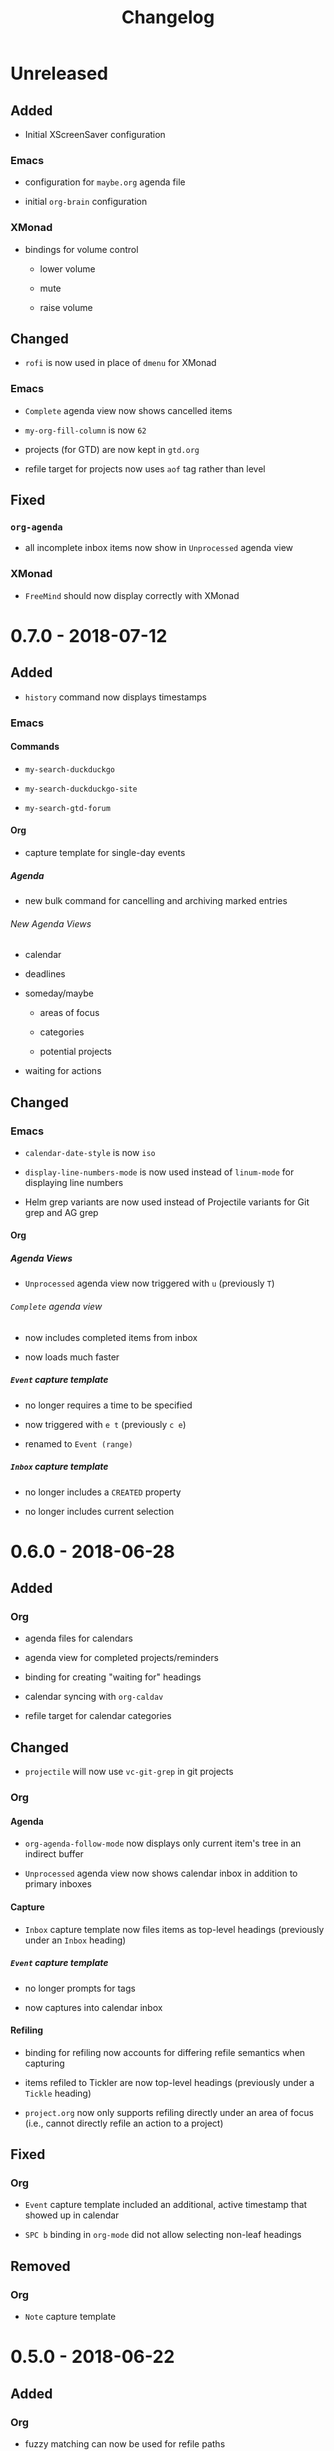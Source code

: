 #+TITLE: Changelog
#+OPTIONS: H:10
#+OPTIONS: num:nil
#+OPTIONS: toc:2

* Unreleased

** Added

+ Initial XScreenSaver configuration

*** Emacs

+ configuration for =maybe.org= agenda file

+ initial =org-brain= configuration

*** XMonad

+ bindings for volume control

  + lower volume

  + mute

  + raise volume

** Changed

+ =rofi= is now used in place of =dmenu= for XMonad

*** Emacs

+ =Complete= agenda view now shows cancelled items

+ ~my-org-fill-column~ is now ~62~

+ projects (for GTD) are now kept in =gtd.org=

+ refile target for projects now uses =aof= tag rather than
  level

** Fixed

*** =org-agenda=

+ all incomplete inbox items now show in =Unprocessed= agenda
  view

*** XMonad

+ =FreeMind= should now display correctly with XMonad

* 0.7.0 - 2018-07-12

** Added

+ ~history~ command now displays timestamps

*** Emacs

**** Commands

+ ~my-search-duckduckgo~

+ ~my-search-duckduckgo-site~

+ ~my-search-gtd-forum~

**** Org

+ capture template for single-day events

***** Agenda

+ new bulk command for cancelling and archiving marked entries

****** New Agenda Views

+ calendar

+ deadlines

+ someday/maybe

  + areas of focus

  + categories

  + potential projects

+ waiting for actions

** Changed

*** Emacs

+ ~calendar-date-style~ is now ~iso~

+ ~display-line-numbers-mode~ is now used instead of
  ~linum-mode~ for displaying line numbers

+ Helm grep variants are now used instead of Projectile
  variants for Git grep and AG grep

**** Org

***** Agenda Views

+ =Unprocessed= agenda view now triggered with ~u~ (previously
  ~T~)

****** =Complete= agenda view

+ now includes completed items from inbox

+ now loads much faster

***** =Event= capture template

+ no longer requires a time to be specified

+ now triggered with ~e t~ (previously ~c e~)

+ renamed to =Event (range)=

***** =Inbox= capture template

+ no longer includes a =CREATED= property

+ no longer includes current selection

* 0.6.0 - 2018-06-28

** Added

*** Org

+ agenda files for calendars

+ agenda view for completed projects/reminders

+ binding for creating "waiting for" headings

+ calendar syncing with =org-caldav=

+ refile target for calendar categories

** Changed

+ =projectile= will now use ~vc-git-grep~ in git projects

*** Org

**** Agenda

+ ~org-agenda-follow-mode~ now displays only current item's
  tree in an indirect buffer

+ =Unprocessed= agenda view now shows calendar inbox in
  addition to primary inboxes

**** Capture

+ =Inbox= capture template now files items as top-level
  headings (previously under an =Inbox= heading)

***** =Event= capture template

+ no longer prompts for tags

+ now captures into calendar inbox

**** Refiling

+ binding for refiling now accounts for differing refile
  semantics when capturing

+ items refiled to Tickler are now top-level headings
  (previously under a =Tickle= heading)

+ =project.org= now only supports refiling directly under an
  area of focus (i.e., cannot directly refile an action to a
  project)

** Fixed

*** Org

+ =Event= capture template included an additional, active
  timestamp that showed up in calendar

+ ~SPC b~ binding in ~org-mode~ did not allow selecting
  non-leaf headings

** Removed

*** Org

+ =Note= capture template

* 0.5.0 - 2018-06-22

** Added

*** Org

+ fuzzy matching can now be used for refile paths

+ initial archiving configuration

**** Agenda

+ new agenda views
  + =@home= actions
  + active projects
  + next actions
  + unprocessed items

+ new bindings
  + ~j~ :: ~org-agenda-next-line~
  + ~k~ :: ~org-agenda-previous-line~

+ new files included in agenda
  + general
  + mobile inbox
  + someday

** Changed

*** Org

+ entries tagged with =aof= in someday file are now valid
  refile targets

** Fixed

*** Org

+ level of refile targets for tickler

** Removed

*** Org

+ =FILE= and =LOCATION= properties in =Inbox= capture

+ =uni-calendar.org= is no longer an agenda file

* 0.4.0 -  2018-06-19

** Added

+ git alias for listing ignored files

*** Emacs

+ battery status now displays in mode line

+ customisations stored in separate file

+ enabled =rec-mode=

+ ~my-background-set*~ functions now accept a timeout

+ ~slime~ will activate when visiting a lisp file

**** Org

+ initial refiling configuration

+ line wrapping

+ todo keywords (=TODO=, =NEXT=, =WAITING=, =DONE=,
  =CANCELLED=)

+ updated agenda files to better reflect a GTD workflow

***** Bindings for Org under local-leader

+ binding for creating new action headings

+ binding for editing source block

+ binding for refiling

+ binding for setting heading tags

+ binding for setting todo status

***** Agenda

+ definition of stuck projects

****** Bindings

+ bindings for filters
  + by category
  + by effort
  + by regexp
  + by tag
  + by top headline
  + for removing filters

******* Under local-leader

+ change todo status

+ refile

+ set tags

*** FreeMind

+ binding for =Down= icon

+ binding for =Up= icon

** Changed

*** Emacs

+ directory for cloud sync is now =~/cloud=

+ documentation improvements

+ =link= snippet now keeps cursor on same line after exiting
  snippet

**** Org

+ reworked =Todo= capture
  + includes file and location information
  + no longer prompts for tag
  + now called =Inbox=
  + stores capture in (GTD) =inbox.org=
  + uses property drawer for meta information

***** Agenda

+ initial state for ~org-agenda-mode~ is now =motion=

** Fixed

*** Emacs

+ Headings up to level 10 in =config.org= should now be
  recognised

**** Org

+ current selection no longer interpreted as literal org in
  captures
+ prevent node content from indenting based on heading level

* 0.3.1 - 2018-06-01

** Fixed

*** Emacs

+ ~C-c~ and ~C-t~ bindings not taking global effect

* 0.3.0 - 2018-05-31

** Added

+ enabled =extglob= shell option

+ git alias for word diffs

+ script for fixing paths of music files

*** Emacs

+ =Cask= file for dependency management

+ ~my-background-set-*~ functions are now interactive

**** Keybindings

+ binding for navigating to =config.org=

+ bindings for navigating sections in ~Man-mode~

+ leader binding for ~magit-log~

**** New Snippets

+ =custom-id=

+ =description-list-item=

+ =properties=

*** FreeMind

+ new FreeMind configuration

  + =patterns.xml=

  + =user.properties=

** Changed

*** Emacs

+ =el-get= replaced with =Cask= for package management

+ ~M-u~ now maps to ~universal-argument~ in insert state

**** Dependency Updates

+ Magit bindings updated to reflect changes to Magit

+ Org capture templates updated based on deprecation warnings

** Fixed

*** Emacs

+ issue with =simple-block= snippet not expanding

+ tags are now positioned correctly in org capture templates

+ =helm= would sometimes not enable on load

+ =evil-surround= would sometimes not enable on load

*** Installer

+ =version current= printing an additional newline for some
  packages
